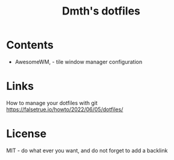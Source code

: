 #+TITLE: Dmth's dotfiles

* Contents
- AwesomeWM, - tile window manager configuration


* Links
How to manage your dotfiles with git https://falsetrue.io/howto/2022/06/05/dotfiles/

* License
MIT - do what ever you want, and do not forget to add a backlink
